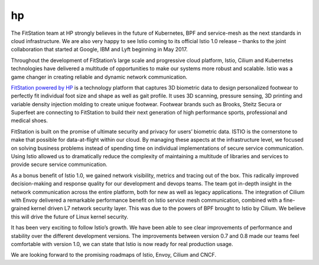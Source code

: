 hp
================================================

The FitStation team at HP strongly believes in the future of Kubernetes,
BPF and service-mesh as the next standards in cloud infrastructure. We
are also very happy to see Istio coming to its official Istio 1.0
release – thanks to the joint collaboration that started at Google, IBM
and Lyft beginning in May 2017.

Throughout the development of FitStation’s large scale and progressive
cloud platform, Istio, Cilium and Kubernetes technologies have delivered
a multitude of opportunities to make our systems more robust and
scalable. Istio was a game changer in creating reliable and dynamic
network communication.

`FitStation powered by HP <http://www.fitstation.com>`_ is a technology
platform that captures 3D biometric data to design personalized footwear
to perfectly fit individual foot size and shape as well as gait profile.
It uses 3D scanning, pressure sensing, 3D printing and variable density
injection molding to create unique footwear. Footwear brands such as
Brooks, Steitz Secura or Superfeet are connecting to FitStation to build
their next generation of high performance sports, professional and
medical shoes.

FitStation is built on the promise of ultimate security and privacy for
users’ biometric data. ISTIO is the cornerstone to make that possible
for data-at-flight within our cloud. By managing these aspects at the
infrastructure level, we focused on solving business problems instead of
spending time on individual implementations of secure service
communication. Using Istio allowed us to dramatically reduce the
complexity of maintaining a multitude of libraries and services to
provide secure service communication.

As a bonus benefit of Istio 1.0, we gained network visibility, metrics
and tracing out of the box. This radically improved decision-making and
response quality for our development and devops teams. The team got
in-depth insight in the network communication across the entire
platform, both for new as well as legacy applications. The integration
of Cilium with Envoy delivered a remarkable performance benefit on Istio
service mesh communication, combined with a fine-grained kernel driven
L7 network security layer. This was due to the powers of BPF brought to
Istio by Cilium. We believe this will drive the future of Linux kernel
security.

It has been very exciting to follow Istio’s growth. We have been able to
see clear improvements of performance and stability over the different
development versions. The improvements between version 0.7 and 0.8 made
our teams feel comfortable with version 1.0, we can state that Istio is
now ready for real production usage.

We are looking forward to the promising roadmaps of Istio, Envoy, Cilium
and CNCF.
